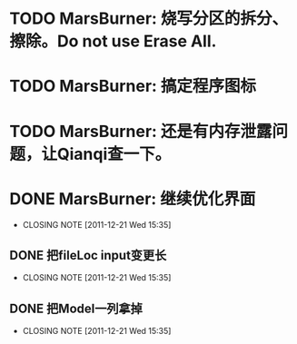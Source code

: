 * TODO MarsBurner: 烧写分区的拆分、擦除。Do not use Erase All.
* TODO MarsBurner: 搞定程序图标
* TODO MarsBurner: 还是有内存泄露问题，让Qianqi查一下。
* DONE MarsBurner: 继续优化界面
  CLOSED: [2011-12-21 Wed 15:35]
  - CLOSING NOTE [2011-12-21 Wed 15:35]
** DONE 把fileLoc input变更长
   CLOSED: [2011-12-21 Wed 15:35]
   - CLOSING NOTE [2011-12-21 Wed 15:35]
** DONE 把Model一列拿掉
   CLOSED: [2011-12-21 Wed 15:35]
   - CLOSING NOTE [2011-12-21 Wed 15:35]
